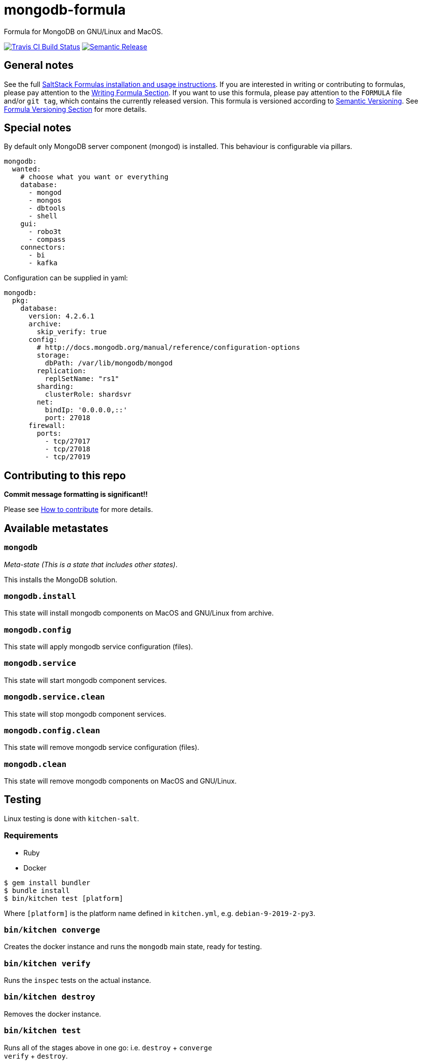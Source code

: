 = mongodb-formula

Formula for MongoDB on GNU/Linux and MacOS.

https://travis-ci.com/saltstack-formulas/mongodb-formula[image:https://travis-ci.com/saltstack-formulas/mongodb-formula.svg?branch=master[Travis CI Build Status]]
https://github.com/semantic-release/semantic-release[image:https://img.shields.io/badge/%20%20%F0%9F%93%A6%F0%9F%9A%80-semantic--release-e10079.svg[Semantic Release]]

== General notes

See the full
https://docs.saltstack.com/en/latest/topics/development/conventions/formulas.html[SaltStack
Formulas installation and usage instructions]. If you are interested in
writing or contributing to formulas, please pay attention to the
https://docs.saltstack.com/en/latest/topics/development/conventions/formulas.html#writing-formulas[Writing
Formula Section]. If you want to use this formula, please pay attention
to the `FORMULA` file and/or `git tag`, which contains the currently
released version. This formula is versioned according to
http://semver.org/[Semantic Versioning]. See
https://docs.saltstack.com/en/latest/topics/development/conventions/formulas.html#versioning[Formula
Versioning Section] for more details.

== Special notes

By default only MongoDB server component ([.title-ref]#mongod#) is
installed. This behaviour is configurable via pillars.

[source,yaml]
----
mongodb:
  wanted:
    # choose what you want or everything
    database:
      - mongod
      - mongos
      - dbtools
      - shell
    gui:
      - robo3t
      - compass
    connectors:
      - bi
      - kafka
----

Configuration can be supplied in yaml:

[source,yaml]
----
mongodb:
  pkg:
    database:
      version: 4.2.6.1
      archive:
        skip_verify: true
      config:
        # http://docs.mongodb.org/manual/reference/configuration-options
        storage:
          dbPath: /var/lib/mongodb/mongod
        replication:
          replSetName: "rs1"
        sharding:
          clusterRole: shardsvr
        net:
          bindIp: '0.0.0.0,::'
          port: 27018
      firewall:
        ports:
          - tcp/27017
          - tcp/27018
          - tcp/27019
----

== Contributing to this repo

*Commit message formatting is significant!!*

Please see
xref:main::CONTRIBUTING.adoc[How
to contribute] for more details.

== Available metastates

=== `mongodb`

_Meta-state (This is a state that includes other states)_.

This installs the MongoDB solution.

=== `mongodb.install`

This state will install mongodb components on MacOS and GNU/Linux from
archive.

=== `mongodb.config`

This state will apply mongodb service configuration (files).

=== `mongodb.service`

This state will start mongodb component services.

=== `mongodb.service.clean`

This state will stop mongodb component services.

=== `mongodb.config.clean`

This state will remove mongodb service configuration (files).

=== `mongodb.clean`

This state will remove mongodb components on MacOS and GNU/Linux.

== Testing

Linux testing is done with `kitchen-salt`.

=== Requirements

* Ruby
* Docker

[source,bash]
----
$ gem install bundler
$ bundle install
$ bin/kitchen test [platform]
----

Where `[platform]` is the platform name defined in `kitchen.yml`, e.g.
`debian-9-2019-2-py3`.

=== `bin/kitchen converge`

Creates the docker instance and runs the `mongodb` main state, ready for
testing.

=== `bin/kitchen verify`

Runs the `inspec` tests on the actual instance.

=== `bin/kitchen destroy`

Removes the docker instance.

=== `bin/kitchen test`

Runs all of the stages above in one go: i.e. `destroy` + `converge` +
`verify` + `destroy`.

=== `bin/kitchen login`

Gives you SSH access to the instance for manual testing.
